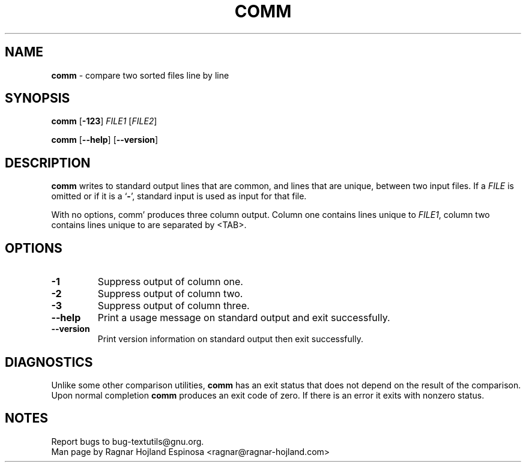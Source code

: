 .\" You may copy, distribute and modify under the terms of the LDP General
.\" Public License as specified in the LICENSE file that comes with the
.\" gnumaniak distribution
.\"
.\" The author kindly requests that no comments regarding the "better"
.\" suitability or up-to-date notices of any info documentation alternative
.\" is added without contacting him first.
.\"
.\" (C) 2002 Ragnar Hojland Espinosa <ragnar@ragnar-hojland.com>
.\"
.\"	GNU comm man page
.\"	man pages are NOT obsolete!
.\"	<ragnar@ragnar-hojland.com>
.TH COMM 1 "7 October 2002" "GNU textutils 2.1"
.SH NAME
\fBcomm\fR \- compare two sorted files line by line
.SH SYNOPSIS
.BR "comm " [ \-123 ] " \fIFILE1 " [ \fIFILE2 ]

.BR comm " [" \-\-help "] [" \-\-version ]
.SH DESCRIPTION
.B comm
writes to standard output lines that are common, and lines that are unique,
between two input files.  If a
.I FILE
is omitted or if it is a
.RB ` \- ',
standard input is used as input for that file.

With no options, comm' produces three column output.  Column one
contains lines unique to \fIFILE1\fR, column two contains lines unique to
'fIFILE2\fR, and column three contains lines common to both files.  Columns
are separated by <TAB>.
.SH OPTIONS
.TP
.B \-1
Suppress output of column one.
.TP
.B \-2
Suppress output of column two.
.TP
.B \-3
Suppress output of column three.
.TP
.B "\-\-help"
Print a usage message on standard output and exit successfully.
.TP
.B "\-\-version"
Print version information on standard output then exit successfully.
.SH DIAGNOSTICS
Unlike some other comparison utilities, \fBcomm\fR has an exit status
that does not depend on the result of the comparison.  Upon normal
completion \fBcomm\fR produces an exit code of zero.  If there is an error
it exits with nonzero status.
.SH NOTES
Report bugs to bug-textutils@gnu.org.
.br
Man page by Ragnar Hojland Espinosa <ragnar@ragnar-hojland.com>
